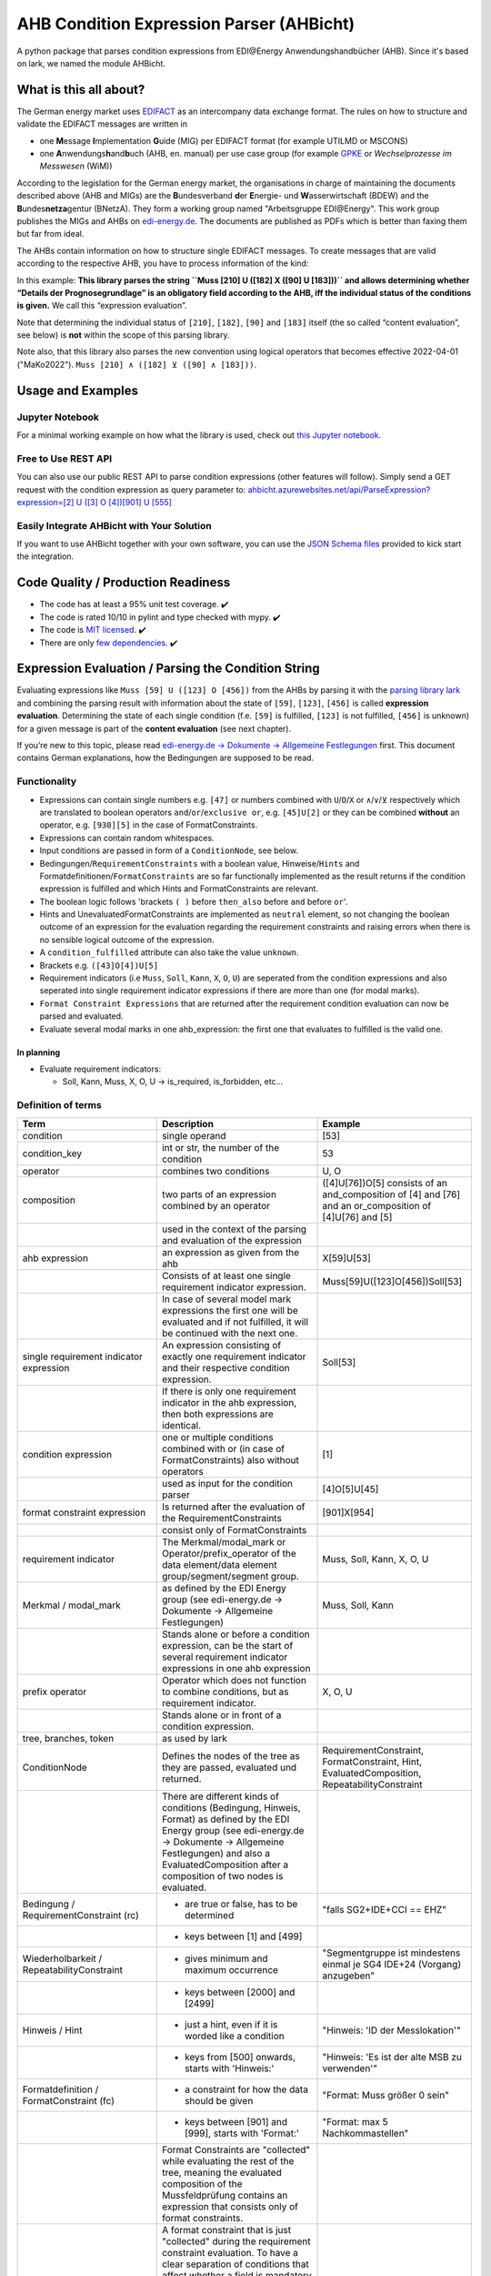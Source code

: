 AHB Condition Expression Parser (AHBicht)
=========================================

|Unittests status badge| |Coverage status badge| |Linting status badge|
|Black status badge| |pypy status badge|

.. image:: https://raw.githubusercontent.com/Hochfrequenz/ahbicht/main/docs/_static/ahbicht-logo.png
   :target: https://ahbicht.readthedocs.io
   :align: right
   :alt: ahbicht logo
   :width: 150px

A python package that parses condition expressions from EDI\@Energy
Anwendungshandbücher (AHB). Since it's based on lark, we named the
module AHBicht.

What is this all about?
-----------------------

The German energy market uses
`EDIFACT <https://en.wikipedia.org/wiki/EDIFACT>`__ as an intercompany
data exchange format. The rules on how to structure and validate the
EDIFACT messages are written in

-  one **M**\ essage **I**\ mplementation **G**\ uide (MIG) per EDIFACT
   format (for example UTILMD or MSCONS)
-  one **A**\ nwendungs\ **h**\ and\ **b**\ uch (AHB,
   en. manual) per use case group (for example
   `GPKE <https://de.wikipedia.org/wiki/Gesch%C3%A4ftsprozesse_zur_Kundenbelieferung_mit_Elektrizit%C3%A4t>`__
   or *Wechselprozesse im Messwesen* (WiM))

According to the legislation for the German energy market, the
organisations in charge of maintaining the documents described above
(AHB and MIGs) are the
**B**\ undesverband **d**\ er **E**\ nergie-
und **W**\ asserwirtschaft (BDEW) and the
**B**\ undes\ **netza**\ gentur (BNetzA). They form a working
group named "Arbeitsgruppe EDI\@Energy". This work group publishes the
MIGs and AHBs on `edi-energy.de <https://edi-energy.de/>`__. The
documents are published as PDFs which is better than faxing them but far
from ideal.

The AHBs contain information on how to structure single EDIFACT
messages. To create messages that are valid according to the respective
AHB, you have to process information of the kind:
|UTILMD_AHB_WiM_3_1b_20201016.pdf page 90|

In this example: **This library parses the string
``Muss [210] U ([182] X ([90] U [183]))`` and allows determining whether
“Details der Prognosegrundlage” is an obligatory field according to the
AHB, iff the individual status of the conditions is given.** We call
this “expression evaluation”.

Note that determining the individual status of ``[210]``, ``[182]``,
``[90]`` and ``[183]`` itself (the so called “content evaluation”, see
below) is **not** within the scope of this parsing library.

Note also, that this library also parses the new convention using logical operators that becomes effective 2022-04-01 ("MaKo2022").
``Muss [210] ∧ ([182] ⊻ ([90] ∧ [183]))``.


Usage and Examples
------------------

Jupyter Notebook
~~~~~~~~~~~~~~~~
For a minimal working example on how what the library is used, check out `this Jupyter notebook <minimal_working_example.ipynb>`__.

Free to Use REST API
~~~~~~~~~~~~~~~~~~~~
You can also use our public REST API to parse condition expressions (other features will follow). Simply send a GET request with the condition expression as query parameter to:
`ahbicht.azurewebsites.net/api/ParseExpression?expression=[2] U ([3] O [4])[901] U [555] <https://ahbicht.azurewebsites.net/api/ParseExpression?expression=%5B2%5D%20U%20%28%5B3%5D%20O%20%5B4%5D%29%5B901%5D%20U%20%5B555%5D>`__

Easily Integrate AHBicht with Your Solution
~~~~~~~~~~~~~~~~~~~~~~~~~~~~~~~~~~~~~~~~~~~
If you want to use AHBicht together with your own software, you can use the `JSON Schema files <json_schemas>`__ provided to kick start the integration.

Code Quality / Production Readiness
-----------------------------------

-  The code has at least a 95% unit test coverage. ✔️
-  The code is rated 10/10 in pylint and type checked with mypy. ✔️
-  The code is `MIT licensed <LICENSE>`__. ✔️
-  There are only `few dependencies <requirements.in>`__. ✔️

Expression Evaluation / Parsing the Condition String
----------------------------------------------------

Evaluating expressions like ``Muss [59] U ([123] O [456])`` from the
AHBs by parsing it with the `parsing library
lark <https://lark-parser.readthedocs.io/en/latest/>`__ and
combining the parsing result with information about the state of
``[59]``, ``[123]``, ``[456]`` is called **expression evaluation**.
Determining the state of each single condition (f.e. ``[59]`` is
fulfilled, ``[123]`` is not fulfilled, ``[456]`` is unknown) for a given
message is part of the **content evaluation** (see next chapter).

If you’re new to this topic, please read `edi-energy.de → Dokumente →
Allgemeine
Festlegungen <https://www.edi-energy.de/index.php?id=38&tx_bdew_bdew%5Buid%5D=956&tx_bdew_bdew%5Baction%5D=download&tx_bdew_bdew%5Bcontroller%5D=Dokument&cHash=ae3c1bd6fe3f664cd90f5e94f9714e3e>`__
first. This document contains German explanations, how the Bedingungen
are supposed to be read.

Functionality
~~~~~~~~~~~~~

-  Expressions can contain single numbers e.g. ``[47]`` or numbers
   combined with ``U``/``O``/``X`` or ``∧``/``∨``/``⊻`` respectively which are translated to boolean
   operators ``and``/``or``/``exclusive or``, e.g. ``[45]U[2]`` or they
   can be combined **without** an operator, e.g. ``[930][5]`` in the
   case of FormatConstraints.
-  Expressions can contain random whitespaces.
-  Input conditions are passed in form of a ``ConditionNode``, see
   below.
-  Bedingungen/``RequirementConstraints`` with a boolean value,
   Hinweise/``Hints`` and Formatdefinitionen/``FormatConstraints`` are
   so far functionally implemented as the result returns if the
   condition expression is fulfilled and which Hints and
   FormatConstraints are relevant.
-  The boolean logic follows 'brackets ``( )`` before ``then_also``
   before ``and`` before ``or``'.
-  Hints and UnevaluatedFormatConstraints are implemented as ``neutral``
   element, so not changing the boolean outcome of an expression for the
   evaluation regarding the requirement constraints and raising errors
   when there is no sensible logical outcome of the expression.
-  A ``condition_fulfilled`` attribute can also take the value
   ``unknown``.
-  Brackets e.g. ``([43]O[4])U[5]``
-  Requirement indicators (i.e ``Muss``, ``Soll``, ``Kann``, ``X``,
   ``O``, ``U``) are seperated from the condition expressions and also
   seperated into single requirement indicator expressions if there are
   more than one (for modal marks).
-  ``Format Constraint Expressions`` that are returned after the
   requirement condition evaluation can now be parsed and evaluated.
-  Evaluate several modal marks in one ahb_expression: the first one
   that evaluates to fulfilled is the valid one.

In planning
^^^^^^^^^^^

-  Evaluate requirement indicators:

   -  Soll, Kann, Muss, X, O, U -> is_required, is_forbidden, etc…

Definition of terms
~~~~~~~~~~~~~~~~~~~

+--------------------------------------------+-----------------------------------------------------------------------------------------------------------------------------------------------------------------------------------------------------------------------------------------------------------------------------------------------------------------------------------------------------------------+---------------------------------------------------------------------------------------------------------+
| Term                                       | Description                                                                                                                                                                                                                                                                                                                                                     | Example                                                                                                 |
+============================================+=================================================================================================================================================================================================================================================================================================================================================================+=========================================================================================================+
| condition                                  | single operand                                                                                                                                                                                                                                                                                                                                                  | [53]                                                                                                    |
+--------------------------------------------+-----------------------------------------------------------------------------------------------------------------------------------------------------------------------------------------------------------------------------------------------------------------------------------------------------------------------------------------------------------------+---------------------------------------------------------------------------------------------------------+
| condition_key                              | int or str, the number of the condition                                                                                                                                                                                                                                                                                                                         | 53                                                                                                      |
+--------------------------------------------+-----------------------------------------------------------------------------------------------------------------------------------------------------------------------------------------------------------------------------------------------------------------------------------------------------------------------------------------------------------------+---------------------------------------------------------------------------------------------------------+
| operator                                   | combines two conditions                                                                                                                                                                                                                                                                                                                                         | U, O                                                                                                    |
+--------------------------------------------+-----------------------------------------------------------------------------------------------------------------------------------------------------------------------------------------------------------------------------------------------------------------------------------------------------------------------------------------------------------------+---------------------------------------------------------------------------------------------------------+
| composition                                | two parts of an expression combined by an operator                                                                                                                                                                                                                                                                                                              | ([4]U[76])O[5] consists of an and_composition of [4] and [76] and an or_composition of [4]U[76] and [5] |
+--------------------------------------------+-----------------------------------------------------------------------------------------------------------------------------------------------------------------------------------------------------------------------------------------------------------------------------------------------------------------------------------------------------------------+---------------------------------------------------------------------------------------------------------+
|                                            | used in the context of the parsing and evaluation of the expression                                                                                                                                                                                                                                                                                             |                                                                                                         |
+--------------------------------------------+-----------------------------------------------------------------------------------------------------------------------------------------------------------------------------------------------------------------------------------------------------------------------------------------------------------------------------------------------------------------+---------------------------------------------------------------------------------------------------------+
| ahb expression                             | an expression as given from the ahb                                                                                                                                                                                                                                                                                                                             | X[59]U[53]                                                                                              |
+--------------------------------------------+-----------------------------------------------------------------------------------------------------------------------------------------------------------------------------------------------------------------------------------------------------------------------------------------------------------------------------------------------------------------+---------------------------------------------------------------------------------------------------------+
|                                            | Consists of at least one single requirement indicator expression.                                                                                                                                                                                                                                                                                               | Muss[59]U([123]O[456])Soll[53]                                                                          |
+--------------------------------------------+-----------------------------------------------------------------------------------------------------------------------------------------------------------------------------------------------------------------------------------------------------------------------------------------------------------------------------------------------------------------+---------------------------------------------------------------------------------------------------------+
|                                            | In case of several model mark expressions the first one will be evaluated and if not fulfilled, it will be continued with the next one.                                                                                                                                                                                                                         |                                                                                                         |
+--------------------------------------------+-----------------------------------------------------------------------------------------------------------------------------------------------------------------------------------------------------------------------------------------------------------------------------------------------------------------------------------------------------------------+---------------------------------------------------------------------------------------------------------+
| single requirement indicator expression    | An expression consisting of exactly one requirement indicator and their respective condition expression.                                                                                                                                                                                                                                                        | Soll[53]                                                                                                |
+--------------------------------------------+-----------------------------------------------------------------------------------------------------------------------------------------------------------------------------------------------------------------------------------------------------------------------------------------------------------------------------------------------------------------+---------------------------------------------------------------------------------------------------------+
|                                            | If there is only one requirement indicator in the ahb expression, then both expressions are identical.                                                                                                                                                                                                                                                          |                                                                                                         |
+--------------------------------------------+-----------------------------------------------------------------------------------------------------------------------------------------------------------------------------------------------------------------------------------------------------------------------------------------------------------------------------------------------------------------+---------------------------------------------------------------------------------------------------------+
| condition expression                       | one or multiple conditions combined with or (in case of FormatConstraints) also without operators                                                                                                                                                                                                                                                               | [1]                                                                                                     |
+--------------------------------------------+-----------------------------------------------------------------------------------------------------------------------------------------------------------------------------------------------------------------------------------------------------------------------------------------------------------------------------------------------------------------+---------------------------------------------------------------------------------------------------------+
|                                            | used as input for the condition parser                                                                                                                                                                                                                                                                                                                          | [4]O[5]U[45]                                                                                            |
+--------------------------------------------+-----------------------------------------------------------------------------------------------------------------------------------------------------------------------------------------------------------------------------------------------------------------------------------------------------------------------------------------------------------------+---------------------------------------------------------------------------------------------------------+
| format constraint expression               | Is returned after the evaluation of the RequirementConstraints                                                                                                                                                                                                                                                                                                  | [901]X[954]                                                                                             |
+--------------------------------------------+-----------------------------------------------------------------------------------------------------------------------------------------------------------------------------------------------------------------------------------------------------------------------------------------------------------------------------------------------------------------+---------------------------------------------------------------------------------------------------------+
|                                            | consist only of FormatConstraints                                                                                                                                                                                                                                                                                                                               |                                                                                                         |
+--------------------------------------------+-----------------------------------------------------------------------------------------------------------------------------------------------------------------------------------------------------------------------------------------------------------------------------------------------------------------------------------------------------------------+---------------------------------------------------------------------------------------------------------+
| requirement indicator                      | The Merkmal/modal_mark or Operator/prefix_operator of the data element/data element group/segment/segment group.                                                                                                                                                                                                                                                | Muss, Soll, Kann, X, O, U                                                                               |
+--------------------------------------------+-----------------------------------------------------------------------------------------------------------------------------------------------------------------------------------------------------------------------------------------------------------------------------------------------------------------------------------------------------------------+---------------------------------------------------------------------------------------------------------+
| Merkmal / modal_mark                       | as defined by the EDI Energy group (see edi-energy.de → Dokumente → Allgemeine Festlegungen)                                                                                                                                                                                                                                                                    | Muss, Soll, Kann                                                                                        |
+--------------------------------------------+-----------------------------------------------------------------------------------------------------------------------------------------------------------------------------------------------------------------------------------------------------------------------------------------------------------------------------------------------------------------+---------------------------------------------------------------------------------------------------------+
|                                            | Stands alone or before a condition expression, can be the start of several requirement indicator expressions in one ahb expression                                                                                                                                                                                                                              |                                                                                                         |
+--------------------------------------------+-----------------------------------------------------------------------------------------------------------------------------------------------------------------------------------------------------------------------------------------------------------------------------------------------------------------------------------------------------------------+---------------------------------------------------------------------------------------------------------+
| prefix operator                            | Operator which does not function to combine conditions, but as requirement indicator.                                                                                                                                                                                                                                                                           | X, O, U                                                                                                 |
+--------------------------------------------+-----------------------------------------------------------------------------------------------------------------------------------------------------------------------------------------------------------------------------------------------------------------------------------------------------------------------------------------------------------------+---------------------------------------------------------------------------------------------------------+
|                                            | Stands alone or in front of a condition expression.                                                                                                                                                                                                                                                                                                             |                                                                                                         |
+--------------------------------------------+-----------------------------------------------------------------------------------------------------------------------------------------------------------------------------------------------------------------------------------------------------------------------------------------------------------------------------------------------------------------+---------------------------------------------------------------------------------------------------------+
| tree, branches, token                      | as used by lark                                                                                                                                                                                                                                                                                                                                                 |                                                                                                         |
+--------------------------------------------+-----------------------------------------------------------------------------------------------------------------------------------------------------------------------------------------------------------------------------------------------------------------------------------------------------------------------------------------------------------------+---------------------------------------------------------------------------------------------------------+
| ConditionNode                              | Defines the nodes of the tree as they are passed, evaluated und returned.                                                                                                                                                                                                                                                                                       | RequirementConstraint, FormatConstraint, Hint, EvaluatedComposition, RepeatabilityConstraint            |
+--------------------------------------------+-----------------------------------------------------------------------------------------------------------------------------------------------------------------------------------------------------------------------------------------------------------------------------------------------------------------------------------------------------------------+---------------------------------------------------------------------------------------------------------+
|                                            | There are different kinds of conditions (Bedingung, Hinweis, Format) as defined by the EDI Energy group (see edi-energy.de → Dokumente → Allgemeine Festlegungen) and also a EvaluatedComposition after a composition of two nodes is evaluated.                                                                                                                |                                                                                                         |
+--------------------------------------------+-----------------------------------------------------------------------------------------------------------------------------------------------------------------------------------------------------------------------------------------------------------------------------------------------------------------------------------------------------------------+---------------------------------------------------------------------------------------------------------+
| Bedingung / RequirementConstraint (rc)     | - are true or false, has to be determined                                                                                                                                                                                                                                                                                                                       | "falls SG2+IDE+CCI == EHZ"                                                                              |
+--------------------------------------------+-----------------------------------------------------------------------------------------------------------------------------------------------------------------------------------------------------------------------------------------------------------------------------------------------------------------------------------------------------------------+---------------------------------------------------------------------------------------------------------+
|                                            | - keys between [1] and [499]                                                                                                                                                                                                                                                                                                                                    |                                                                                                         |
+--------------------------------------------+-----------------------------------------------------------------------------------------------------------------------------------------------------------------------------------------------------------------------------------------------------------------------------------------------------------------------------------------------------------------+---------------------------------------------------------------------------------------------------------+
| Wiederholbarkeit / RepeatabilityConstraint | - gives minimum and maximum occurrence                                                                                                                                                                                                                                                                                                                          | "Segmentgruppe ist mindestens einmal je SG4 IDE+24 (Vorgang) anzugeben"                                 |
+--------------------------------------------+-----------------------------------------------------------------------------------------------------------------------------------------------------------------------------------------------------------------------------------------------------------------------------------------------------------------------------------------------------------------+---------------------------------------------------------------------------------------------------------+
|                                            | - keys between [2000] and [2499]                                                                                                                                                                                                                                                                                                                                |                                                                                                         |
+--------------------------------------------+-----------------------------------------------------------------------------------------------------------------------------------------------------------------------------------------------------------------------------------------------------------------------------------------------------------------------------------------------------------------+---------------------------------------------------------------------------------------------------------+
| Hinweis / Hint                             | - just a hint, even if it is worded like a condition                                                                                                                                                                                                                                                                                                            | "Hinweis: 'ID der Messlokation'"                                                                        |
+--------------------------------------------+-----------------------------------------------------------------------------------------------------------------------------------------------------------------------------------------------------------------------------------------------------------------------------------------------------------------------------------------------------------------+---------------------------------------------------------------------------------------------------------+
|                                            | - keys from [500] onwards, starts with 'Hinweis:'                                                                                                                                                                                                                                                                                                               | "Hinweis: 'Es ist der alte MSB zu verwenden'"                                                           |
+--------------------------------------------+-----------------------------------------------------------------------------------------------------------------------------------------------------------------------------------------------------------------------------------------------------------------------------------------------------------------------------------------------------------------+---------------------------------------------------------------------------------------------------------+
| Formatdefinition / FormatConstraint (fc)   | - a constraint for how the data should be given                                                                                                                                                                                                                                                                                                                 | "Format: Muss größer 0 sein"                                                                            |
+--------------------------------------------+-----------------------------------------------------------------------------------------------------------------------------------------------------------------------------------------------------------------------------------------------------------------------------------------------------------------------------------------------------------------+---------------------------------------------------------------------------------------------------------+
|                                            | - keys between [901] and [999], starts with 'Format:'                                                                                                                                                                                                                                                                                                           | "Format: max 5 Nachkommastellen"                                                                        |
+--------------------------------------------+-----------------------------------------------------------------------------------------------------------------------------------------------------------------------------------------------------------------------------------------------------------------------------------------------------------------------------------------------------------------+---------------------------------------------------------------------------------------------------------+
|                                            | Format Constraints are "collected" while evaluating the rest of the tree, meaning the evaluated composition of the Mussfeldprüfung contains an expression that consists only of format constraints.                                                                                                                                                             |                                                                                                         |
+--------------------------------------------+-----------------------------------------------------------------------------------------------------------------------------------------------------------------------------------------------------------------------------------------------------------------------------------------------------------------------------------------------------------------+---------------------------------------------------------------------------------------------------------+
| UnevaluatedFormatConstraint                | A format constraint that is just "collected" during the requirement constraint evaluation. To have a clear separation of conditions that affect whether a field is mandatory or not and those that check the format of fields without changing their state it will become a part of the format_constraint_expression which is part of the EvaluatedComposition. |                                                                                                         |
+--------------------------------------------+-----------------------------------------------------------------------------------------------------------------------------------------------------------------------------------------------------------------------------------------------------------------------------------------------------------------------------------------------------------------+---------------------------------------------------------------------------------------------------------+
| EvaluatableFormatConstraint                | An evaluatable FormatConstraint will (other than the UnevaluatedFormatConstraint) be evaluated by e.g. matching a regex, calculating a checksum etc. This happens after the Mussfeldprüfung. (details to be added upon implementing)                                                                                                                            |                                                                                                         |
+--------------------------------------------+-----------------------------------------------------------------------------------------------------------------------------------------------------------------------------------------------------------------------------------------------------------------------------------------------------------------------------------------------------------------+---------------------------------------------------------------------------------------------------------+
| EvaluatedComposition                       | is returned after a composition of two nodes is evaluated                                                                                                                                                                                                                                                                                                       |                                                                                                         |
+--------------------------------------------+-----------------------------------------------------------------------------------------------------------------------------------------------------------------------------------------------------------------------------------------------------------------------------------------------------------------------------------------------------------------+---------------------------------------------------------------------------------------------------------+
| Package Resolver                           | a package resolver is a class that replaces package nodes in a tree with a sub tree that is derived from a package definition. Replacing package nodes with sub trees is referred to as "package expansion"                                                                                                                                                     | Example: "[123P]" is replaced with a tree for "[5]U[6]O[7]"                                             |
+--------------------------------------------+-----------------------------------------------------------------------------------------------------------------------------------------------------------------------------------------------------------------------------------------------------------------------------------------------------------------------------------------------------------------+---------------------------------------------------------------------------------------------------------+
| neutral                                    | Hints and UnevaluatedFormat Constraints are seen as neutral as they don't have a condition to be fulfilled or unfulfilled and should not change the requirement outcome. See truth table below.                                                                                                                                                                 |                                                                                                         |
+--------------------------------------------+-----------------------------------------------------------------------------------------------------------------------------------------------------------------------------------------------------------------------------------------------------------------------------------------------------------------------------------------------------------------+---------------------------------------------------------------------------------------------------------+
| unknown                                    | If the condition can be fulfilled but we don't know (yet) if it is or not. See truth table below.                                                                                                                                                                                                                                                               | "Wenn vorhanden"                                                                                        |
+--------------------------------------------+-----------------------------------------------------------------------------------------------------------------------------------------------------------------------------------------------------------------------------------------------------------------------------------------------------------------------------------------------------------------+---------------------------------------------------------------------------------------------------------+


The decision if a requirement constraint is met / fulfilled / true is
made in the content evaluation module.

Program structure
~~~~~~~~~~~~~~~~~

The following diagram shows the structure of the condition check for
more than one condition. If it is only a single condition or just a
requirement indicator, the respective tree consists of just this token
and the result equals the input.

.. figure:: src/ahbicht/expressions/condition_structure_with_more_than_one_condition.png
   :alt: grafik

The raw and updated data for this diagram can be found in the
`draw_io_charts
repository <https://github.com/Hochfrequenz/draw_io_charts/tree/main/wimbee/conditions>`__
and edited under
`app.diagrams.net <https://app.diagrams.net/#HHochfrequenz%2Fdraw_io_charts%2Fmain%2Fwimbee%2Fconditions%2FCondition_Structure_with_more_than_one_condition.drawio>`__
with your GitHub Account.

There is also an `UML Diagram <docs/_static/ahbicht_uml.svg>`_ available (last updated 2022-01-29).

Truth tables
~~~~~~~~~~~~

Additionally to the usual boolean logic we also have ``neutral``
elements (e.g. ``Hints``, ``UnevaluatedFormatConstraints`` and in some
cases ``EvaluatedCompositions``) or ``unknown`` requirement constraints.
They are handled as follows:

``and_composition``
^^^^^^^^^^^^^^^^^^^

======= ======= =======
A       B       A U B
======= ======= =======
Neutral True    True
Neutral False   False
Neutral Neutral Neutral
Unknown True    Unknown
Unknown False   False
Unknown Unknown Unknown
Unknown Neutral Unknown
======= ======= =======

``or_composition``
^^^^^^^^^^^^^^^^^^

+---------+---------+---------------------+-----------------------+
| A       | B       | A O B               | note                  |
+=========+=========+=====================+=======================+
| Neutral | True    | does not make sense |                       |
+---------+---------+---------------------+-----------------------+
| Neutral | False   | does not make sense |                       |
+---------+---------+---------------------+-----------------------+
| Neutral | Neutral | Neutral             | no or_compositions of |
|         |         |                     | hint and format       |
|         |         |                     | constraint            |
+---------+---------+---------------------+-----------------------+
| Unknown | True    | True                |                       |
+---------+---------+---------------------+-----------------------+
| Unknown | False   | Unknown             |                       |
+---------+---------+---------------------+-----------------------+
| Unknown | Unknown | Unknown             |                       |
+---------+---------+---------------------+-----------------------+
| Unknown | Neutral | does not make sense |                       |
+---------+---------+---------------------+-----------------------+

``xor_composition``
^^^^^^^^^^^^^^^^^^^

+---------+---------+---------------------+-----------------------+
| A       | B       | A X B               | note                  |
+=========+=========+=====================+=======================+
| Neutral | True    | does not make sense |                       |
+---------+---------+---------------------+-----------------------+
| Neutral | False   | does not make sense |                       |
+---------+---------+---------------------+-----------------------+
| Neutral | Neutral | Neutral             | no xor_compositions   |
|         |         |                     | of hint and format    |
|         |         |                     | constraint            |
+---------+---------+---------------------+-----------------------+
| Unkown  | True    | Unknown             |                       |
+---------+---------+---------------------+-----------------------+
| Unkown  | False   | Unknown             |                       |
+---------+---------+---------------------+-----------------------+
| Unkown  | Unknown | Unknown             |                       |
+---------+---------+---------------------+-----------------------+
| Unkown  | Neutral | does not make sense |                       |
+---------+---------+---------------------+-----------------------+

Link to automatically generate HintsProvider Json content:
https://regex101.com/r/za8pr3/5

Content Evaluation
------------------

Evaluation is the term used for the processing of *single* unevaluated
conditions. The results of the evaluation of all relevant conditions
inside a message can then be used to validate a message. The latter is
**not** part of the evaluation.

This library does *not* provide content evaluation code for all the
conditions used in the available AHBs. You can use the Content
Evaluation class stubs though. Please contact
`@JoschaMetze <https://github.com/joschametze>`_ if you’re interested in a
ready-to-use solution to validate your EDIFACT messages according to the
latest AHBs. We probably have you covered.

EvaluatableData (Edifact Seed and others)
~~~~~~~~~~~~~~~~~~~~~~~~~~~~~~~~~~~~~~~~~

For the evaluation of a condition (that is referenced by its key,
e.g. “17”) it is necessary to have a data basis that allows to decide
whether the respective condition is met or not met. This data basis that
is stable for all conditions that are evaluated in on evaluation run is
called ``EvaluatableData``. These data usually contain the **edifact
seed** (a JSON representation of the EDIFACT message) but may also hold
other information. The ``EvaluatableData`` class acts a container for
these data.

EvaluationContext (Scope and others)
~~~~~~~~~~~~~~~~~~~~~~~~~~~~~~~~~~~~

While the data basis is stable, the context in which a condition is
evaluated might change during on evaluation run. The same condition can
have different evaluation results depending on e.g. in which scope it is
evaluated. A **scope** is a (json) path that references a specific
subtree of the edifact seed. For example one “Vorgang” (``SG4 IDE``) in
UTILMD could be a scope. If a condition is described as

   There has to be exactly one xyz per Vorgang (SG4+IDE) Then for ``n``
   Vorgänge there are ``n`` scopes:

-  one scope for each Vorgang (pathes refer to an edifact seed):

   -  ``$["Dokument"][0]["Nachricht"][0]["Vorgang"][0]``
   -  ``$["Dokument"][0]["Nachricht"][0]["Vorgang"][1]``
   -  …
   -  ``$["Dokument"][0]["Nachricht"][0]["Vorgang"][<n-1>]``

Each of the single vorgang scopes can have a different evaluation
result. Those results are relevant for the user when entering data,
probably based in a somehow Vorgang-centric manner.

The ``EvaluationContext`` class is a container for the scope and
other information that are relevant for a single condition and a single
evaluation only but (other than ``EvaluatableData``) might change within
an otherwise stable message.

.. figure:: src/ahbicht/content_evaluation/EvaluatingConditions.png
   :alt: grafik

..
    The raw and updated data for this diagram can be found in the [draw_io_charts repository](https://github.com/Hochfrequenz/draw_io_charts/tree/main/wimbee/) and edited under [app.diagrams.net](https://app.diagrams.net/#HHochfrequenz%2Fdraw_io_charts%2Fmain%2Fwimbee%2FEvaluatingConditions.drawio) with your Hochfrequenz GitHub Account. -->

Releasing
---------

The version number has to be changed in `setup.cfg <./setup.cfg>`__
file.

Contributing
------------

You are very welcome to contribute to this repository by opening a pull
request against the main branch.

How to use this Repository on Your Machine / Local Setup
~~~~~~~~~~~~~~~~~~~~~~~~~~~~~~~~~~~~~~~~~~~~~~~~~~~~~~~~

Please follow the instructions in our `Python Template Repository <https://github.com/Hochfrequenz/python_template_repository#how-to-use-this-repository-on-your-machine>`_.

.. |Unittests status badge| image:: https://github.com/Hochfrequenz/ahbicht/workflows/Unittests/badge.svg
.. |Coverage status badge| image:: https://github.com/Hochfrequenz/ahbicht/workflows/Coverage/badge.svg
.. |Linting status badge| image:: https://github.com/Hochfrequenz/ahbicht/workflows/Linting/badge.svg
.. |Black status badge| image:: https://github.com/Hochfrequenz/ahbicht/workflows/Black/badge.svg
.. |pypy status badge| image:: https://img.shields.io/pypi/v/ahbicht
.. |UTILMD_AHB_WiM_3_1b_20201016.pdf page 90| image:: ./docs/_static/wim_ahb_screenshot.png
